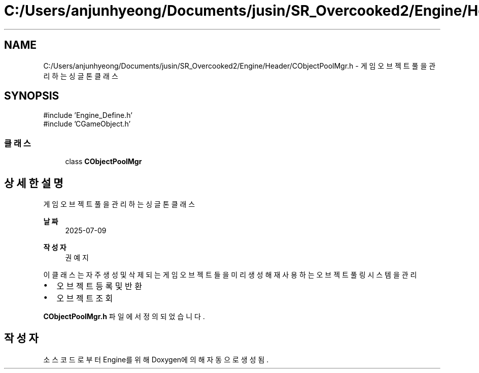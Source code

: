 .TH "C:/Users/anjunhyeong/Documents/jusin/SR_Overcooked2/Engine/Header/CObjectPoolMgr.h" 3 "Version 1.0" "Engine" \" -*- nroff -*-
.ad l
.nh
.SH NAME
C:/Users/anjunhyeong/Documents/jusin/SR_Overcooked2/Engine/Header/CObjectPoolMgr.h \- 게임 오브젝트 풀을 관리하는 싱글톤 클래스  

.SH SYNOPSIS
.br
.PP
\fR#include 'Engine_Define\&.h'\fP
.br
\fR#include 'CGameObject\&.h'\fP
.br

.SS "클래스"

.in +1c
.ti -1c
.RI "class \fBCObjectPoolMgr\fP"
.br
.in -1c
.SH "상세한 설명"
.PP 
게임 오브젝트 풀을 관리하는 싱글톤 클래스 


.PP
\fB날짜\fP
.RS 4
2025-07-09 
.RE
.PP
\fB작성자\fP
.RS 4
권예지
.RE
.PP
이 클래스는 자주 생성 및 삭제되는 게임 오브젝트들을 미리 생성해 재사용하는 오브젝트 풀링 시스템을 관리
.IP "\(bu" 2
오브젝트 등록 및 반환
.IP "\(bu" 2
오브젝트 조회 
.PP

.PP
\fBCObjectPoolMgr\&.h\fP 파일에서 정의되었습니다\&.
.SH "작성자"
.PP 
소스 코드로부터 Engine를 위해 Doxygen에 의해 자동으로 생성됨\&.
